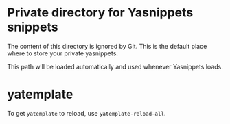 * Private directory for Yasnippets snippets

The content of this directory is ignored by Git. This is the default place
where to store your private yasnippets.

This path will be loaded automatically and used whenever Yasnippets loads.

* yatemplate

To get ~yatemplate~ to reload, use ~yatemplate-reload-all~.
